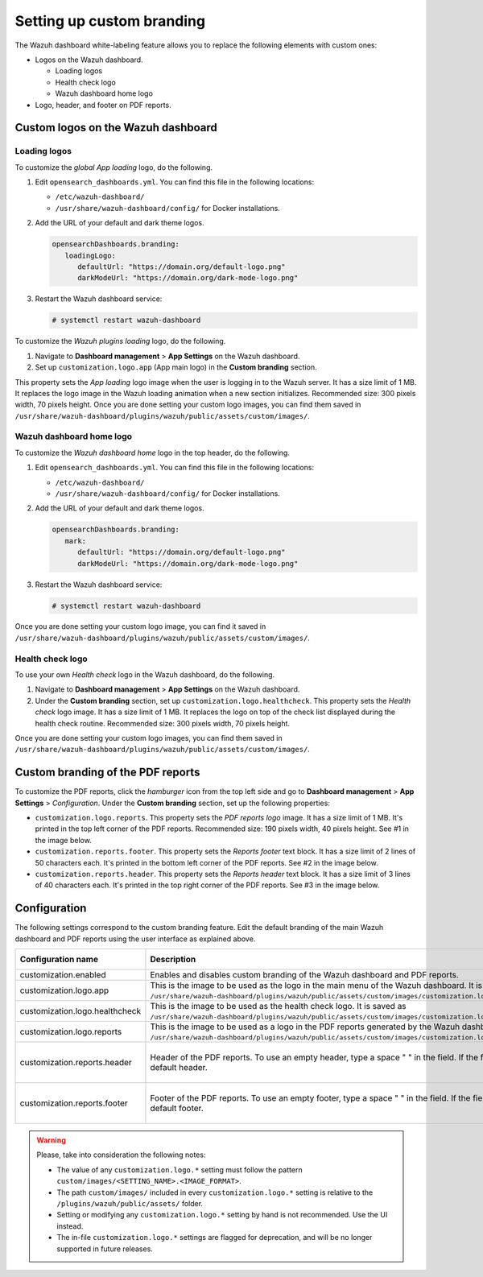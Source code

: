 .. Copyright (C) 2015, Wazuh, Inc.

.. meta::
   :description: The Wazuh dashboard white-labeling feature allows you to replace some elements with custom ones. Learn more in this section of the documentation.

Setting up custom branding
==========================

The Wazuh dashboard white-labeling feature allows you to replace the following elements with custom ones:

-  Logos on the Wazuh dashboard.

   -  Loading logos
   -  Health check logo
   -  Wazuh dashboard home logo

-  Logo, header, and footer on PDF reports.

Custom logos on the Wazuh dashboard
-----------------------------------

Loading logos
^^^^^^^^^^^^^

To customize the *global App loading* logo, do the following.

.. thumbnail:: /images/kibana-app/features/white-labeling/custom-branding-settings-loading-page.png
   :title: Global App loading logo
   :alt: Global App loading logo
   :align: center
   :width: 80%

#. Edit ``opensearch_dashboards.yml``. You can find this file in the following locations:

   -  ``/etc/wazuh-dashboard/``
   -  ``/usr/share/wazuh-dashboard/config/`` for Docker installations.

#. Add the URL of your default and dark theme logos.

   .. code-block:: yaml

      opensearchDashboards.branding:
         loadingLogo:
            defaultUrl: "https://domain.org/default-logo.png"
            darkModeUrl: "https://domain.org/dark-mode-logo.png"

#. Restart the Wazuh dashboard service:

   .. code-block:: console

      # systemctl restart wazuh-dashboard

To customize the *Wazuh plugins loading* logo, do the following.

.. thumbnail:: /images/kibana-app/features/white-labeling/custom-branding-settings-loading.png
   :title: Wazuh plugins loading logo
   :alt: Wazuh plugins loading logo
   :align: center
   :width: 80%

#. Navigate to **Dashboard management** > **App Settings** on the Wazuh dashboard.
#. Set up ``customization.logo.app`` (App main logo) in the **Custom branding** section.

This property sets the *App loading* logo image when the user is logging in to the Wazuh server. It has a size limit of 1 MB. It replaces the logo image in the Wazuh loading animation when a new section initializes. Recommended size: 300 pixels width, 70 pixels height. Once you are done setting your custom logo images, you can find them saved in ``/usr/share/wazuh-dashboard/plugins/wazuh/public/assets/custom/images/``.

Wazuh dashboard home logo
^^^^^^^^^^^^^^^^^^^^^^^^^

To customize the *Wazuh dashboard home* logo in the top header, do the following.

.. thumbnail:: /images/kibana-app/features/white-labeling/custom-branding-settings-header.png
   :title: Wazuh dashboard home logo
   :alt: Wazuh dashboard home logo
   :align: center
   :width: 80%

#. Edit ``opensearch_dashboards.yml``. You can find this file in the following locations:

   -  ``/etc/wazuh-dashboard/``
   -  ``/usr/share/wazuh-dashboard/config/`` for Docker installations.

#. Add the URL of your default and dark theme logos.

   .. code-block:: yaml

      opensearchDashboards.branding:
         mark:
            defaultUrl: "https://domain.org/default-logo.png"
            darkModeUrl: "https://domain.org/dark-mode-logo.png"

#. Restart the Wazuh dashboard service:

   .. code-block:: console

      # systemctl restart wazuh-dashboard

Once you are done setting your custom logo image, you can find it saved in ``/usr/share/wazuh-dashboard/plugins/wazuh/public/assets/custom/images/``.

Health check logo
^^^^^^^^^^^^^^^^^

To use your own *Health check* logo in the Wazuh dashboard, do the following.

.. thumbnail:: /images/kibana-app/features/white-labeling/custom-branding-settings-health-check.png
   :title: Health check logo
   :alt: Health check logo
   :align: center
   :width: 80%

#. Navigate to **Dashboard management** > **App Settings** on the Wazuh dashboard.
#. Under the **Custom branding** section, set up ``customization.logo.healthcheck``. This property sets the *Health check* logo image. It has a size limit of 1 MB. It replaces the logo on top of the check list displayed during the health check routine. Recommended size: 300 pixels width, 70 pixels height.

Once you are done setting your custom logo images, you can find them saved in ``/usr/share/wazuh-dashboard/plugins/wazuh/public/assets/custom/images/``.

Custom branding of the PDF reports
----------------------------------

To customize the PDF reports, click the *hamburger* icon from the top left side and go to **Dashboard management** > **App Settings** > *Configuration*. Under the **Custom branding** section, set up the following properties:

-  ``customization.logo.reports``. This property sets the `PDF reports logo` image. It has a size limit of 1 MB. It's printed in the top left corner of the PDF reports. Recommended size: 190 pixels width, 40 pixels height. See #1 in the image below.

-  ``customization.reports.footer``. This property sets the `Reports footer` text block. It has a size limit of 2 lines of 50 characters each. It's printed in the bottom left corner of the PDF reports. See #2 in the image below.

-  ``customization.reports.header``. This property sets the `Reports header` text block. It has a size limit of 3 lines of 40 characters each. It's printed in the top right corner of the PDF reports. See #3 in the image below.

.. thumbnail:: /images/kibana-app/features/white-labeling/custom-pdf-report.png
   :title: Custom PDF report
   :align: center
   :width: 80%

Configuration
-------------

The following settings correspond to the custom branding feature. Edit the default branding of the main Wazuh dashboard and PDF reports using the user interface as explained above.

+--------------------------------+---------------------------------------------------------------------------------------------------------------------------------------------------------------------------------------------------------------------------+---------------+---------------------+-----------------------------------------+
| Configuration name             | Description                                                                                                                                                                                                               | Default value | Allowed values      | Value limit                             |
+================================+===========================================================================================================================================================================================================================+===============+=====================+=========================================+
| customization.enabled          | Enables and disables custom branding of the Wazuh dashboard and PDF reports.                                                                                                                                              | true          | true, false         |                                         |
+--------------------------------+---------------------------------------------------------------------------------------------------------------------------------------------------------------------------------------------------------------------------+---------------+---------------------+-----------------------------------------+
| customization.logo.app         | This is the image to be used as the logo in the main menu of the Wazuh dashboard. It is saved as ``/usr/share/wazuh-dashboard/plugins/wazuh/public/assets/custom/images/customization.logo.app.<FORMAT>``.                | ''            | jpeg, jpg, png, svg | 1 MB                                    |
+--------------------------------+---------------------------------------------------------------------------------------------------------------------------------------------------------------------------------------------------------------------------+---------------+---------------------+-----------------------------------------+
| customization.logo.healthcheck | This is the image to be used as the health check logo. It is saved as ``/usr/share/wazuh-dashboard/plugins/wazuh/public/assets/custom/images/customization.logo.healthcheck.<FORMAT>``.                                   | ''            | jpeg, jpg, png, svg | 1 MB                                    |
+--------------------------------+---------------------------------------------------------------------------------------------------------------------------------------------------------------------------------------------------------------------------+---------------+---------------------+-----------------------------------------+
| customization.logo.reports     | This is the image to be used as a logo in the PDF reports generated by the Wazuh dashboard. It is saved as ``/usr/share/wazuh-dashboard/plugins/wazuh/public/assets/custom/images/customization.logo.reports.<FORMAT>``.  | ''            | jpeg, jpg, png      | 1 MB                                    |
+--------------------------------+---------------------------------------------------------------------------------------------------------------------------------------------------------------------------------------------------------------------------+---------------+---------------------+-----------------------------------------+
| customization.reports.header   | Header of the PDF reports. To use an empty header, type a space " " in the field. If the field is empty, it uses the default header.                                                                                      | ''            | Printable           | 3 lines of 40 characters each           |
|                                |                                                                                                                                                                                                                           |               | characters          |                                         |
+--------------------------------+---------------------------------------------------------------------------------------------------------------------------------------------------------------------------------------------------------------------------+---------------+---------------------+-----------------------------------------+
| customization.reports.footer   | Footer of the PDF reports. To use an empty footer, type a space " " in the field. If the field is empty, it uses the default footer.                                                                                      | ''            | Printable           | 2 lines of 50 characters each           |
|                                |                                                                                                                                                                                                                           |               | characters          |                                         |
+--------------------------------+---------------------------------------------------------------------------------------------------------------------------------------------------------------------------------------------------------------------------+---------------+---------------------+-----------------------------------------+

.. warning::

   Please, take into consideration the following notes:

   -  The value of any ``customization.logo.*`` setting must follow the pattern ``custom/images/<SETTING_NAME>.<IMAGE_FORMAT>``.
   -  The path ``custom/images/`` included in every ``customization.logo.*`` setting is relative to the ``/plugins/wazuh/public/assets/`` folder.
   -  Setting or modifying any ``customization.logo.*`` setting by hand is not recommended. Use the UI instead.
   -  The in-file ``customization.logo.*`` settings are flagged for deprecation, and will be no longer supported in future releases.